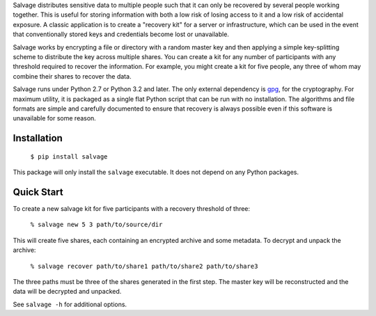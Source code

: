 Salvage distributes sensitive data to multiple people such that it can only be
recovered by several people working together. This is useful for storing
information with both a low risk of losing access to it and a low risk of
accidental exposure. A classic application is to create a "recovery kit" for a
server or infrastructure, which can be used in the event that conventionally
stored keys and credentials become lost or unavailable.

Salvage works by encrypting a file or directory with a random master key and
then applying a simple key-splitting scheme to distribute the key across
multiple shares. You can create a kit for any number of participants with any
threshold required to recover the information. For example, you might create a
kit for five people, any three of whom may combine their shares to recover the
data.

Salvage runs under Python 2.7 or Python 3.2 and later. The only external
dependency is `gpg`_, for the cryptography. For maximum utility, it is packaged
as a single flat Python script that can be run with no installation. The
algorithms and file formats are simple and carefully documented to ensure that
recovery is always possible even if this software is unavailable for some
reason.


Installation
------------

    ``$ pip install salvage``

This package will only install the ``salvage`` executable. It does not depend on
any Python packages.


Quick Start
-----------

To create a new salvage kit for five participants with a recovery threshold of
three:

    ``% salvage new 5 3 path/to/source/dir``

This will create five shares, each containing an encrypted archive and some
metadata. To decrypt and unpack the archive:

    ``% salvage recover path/to/share1 path/to/share2 path/to/share3``

The three paths must be three of the shares generated in the first step. The
master key will be reconstructed and the data will be decrypted and unpacked.

See ``salvage -h`` for additional options.


.. _gpg: https://www.gnupg.org/
